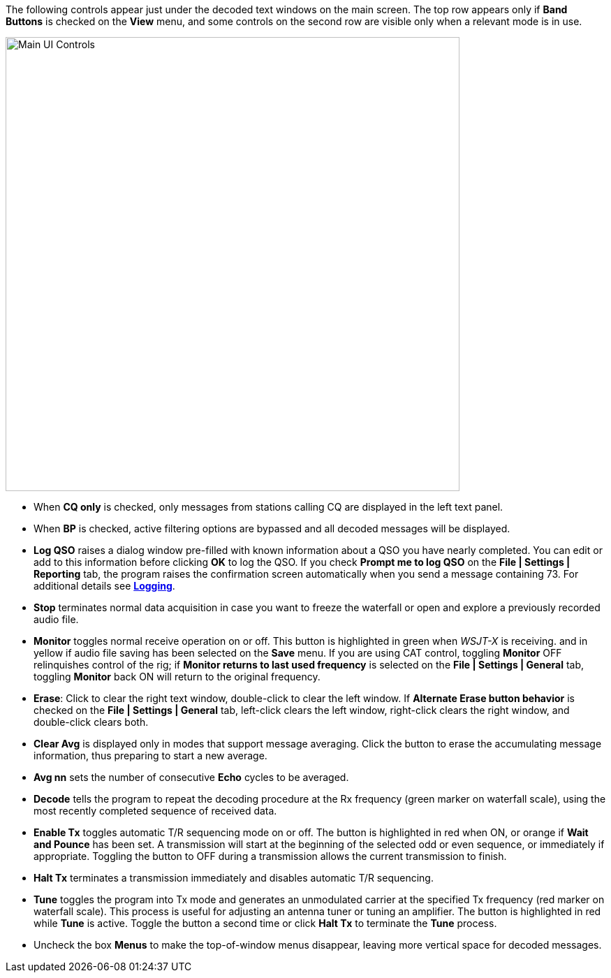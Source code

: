// Status=edited

The following controls appear just under the decoded text windows on
the main screen. The top row appears only if *Band Buttons* is checked
on the *View* menu, and some controls on the second row are visible
only when a relevant mode is in use.

//.Main UI 
image::main-ui-controls.png[align="center",width=650,alt="Main UI Controls"]

* When *CQ only* is checked, only messages from stations calling CQ are displayed in the left text panel.

* When *BP* is checked, active filtering options are bypassed and all
decoded messages will be displayed.

* *Log QSO* raises a dialog window pre-filled with known information
about a QSO you have nearly completed.  You can edit or add to this
information before clicking *OK* to log the QSO.  If you check *Prompt
me to log QSO* on the *File | Settings | Reporting* tab, the program
raises the confirmation screen automatically when you send a message
containing +73+. For additional details see <<LOGGING,*Logging*>>.

* *Stop* terminates normal data acquisition in case you want to
freeze the waterfall or open and explore a previously recorded audio
file.

* *Monitor* toggles normal receive operation on or off.  This button
is highlighted in green when _WSJT-X_ is receiving. and in yellow if
audio file saving has been selected on the *Save* menu.  If you are
using CAT control, toggling *Monitor* OFF relinquishes control of the
rig; if *Monitor returns to last used frequency* is selected on the
*File | Settings | General* tab, toggling *Monitor* back ON will
return to the original frequency.

* *Erase*: Click to clear the right text window, double-click to clear
the left window. If *Alternate Erase button behavior* is checked on
the *File | Settings | General* tab, left-click clears the left
window, right-click clears the right window, and double-click clears
both.

* *Clear Avg* is displayed only in modes that support message
averaging.  Click the button to erase the accumulating message
information, thus preparing to start a new average.

* *Avg nn* sets the number of consecutive *Echo* cycles to be averaged.

* *Decode* tells the program to repeat the decoding procedure at the
Rx frequency (green marker on waterfall scale), using the most recently
completed sequence of received data.  

* *Enable Tx* toggles automatic T/R sequencing mode on or off. The
button is highlighted in red when ON, or orange if *Wait and Pounce*
has been set.  A transmission will start at the beginning of the
selected odd or even sequence, or immediately if appropriate.
Toggling the button to OFF during a transmission allows the current
transmission to finish.

* *Halt Tx* terminates a transmission immediately and disables
automatic T/R sequencing.

* *Tune* toggles the program into Tx mode and generates an unmodulated
carrier at the specified Tx frequency (red marker on waterfall scale).
This process is useful for adjusting an antenna tuner or tuning an
amplifier.  The button is highlighted in red while *Tune* is active.
Toggle the button a second time or click *Halt Tx* to terminate the
*Tune* process.  

* Uncheck the box *Menus* to make the top-of-window menus disappear,
leaving more vertical space for decoded messages.